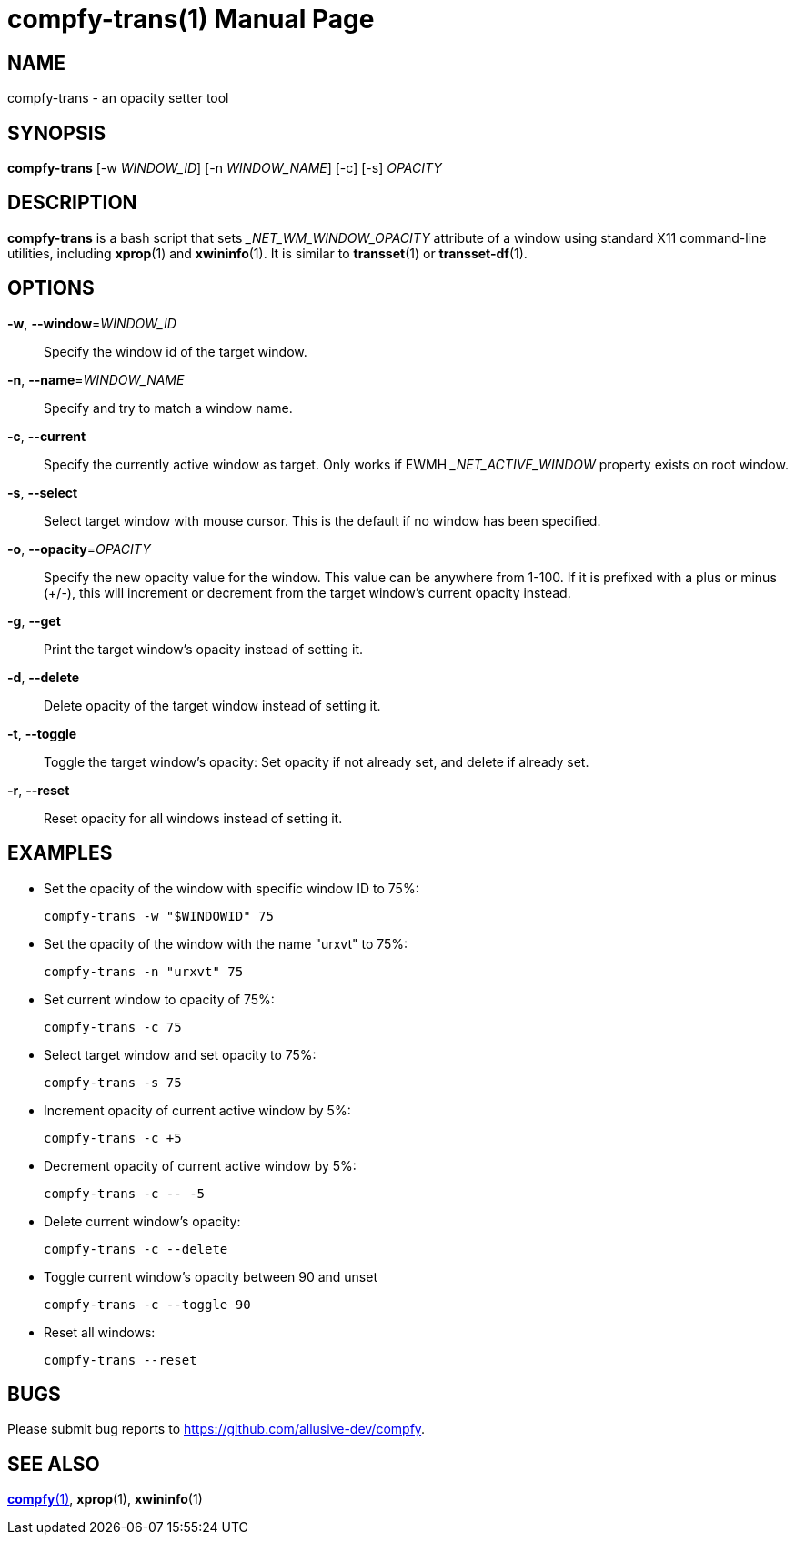 compfy-trans(1)
================
:doctype:     manpage
:man source:  compfy
:man version: {compfy-version}
:man manual:  User Commands

NAME
----
compfy-trans - an opacity setter tool

SYNOPSIS
--------

*compfy-trans* [-w 'WINDOW_ID'] [-n 'WINDOW_NAME'] [-c] [-s] 'OPACITY'

DESCRIPTION
-----------

*compfy-trans* is a bash script that sets '_NET_WM_WINDOW_OPACITY' attribute of a window using standard X11 command-line utilities, including *xprop*(1) and *xwininfo*(1). It is similar to *transset*(1) or *transset-df*(1).

OPTIONS
-------
*-w*, *--window*='WINDOW_ID'::
Specify the window id of the target window.

*-n*, *--name*='WINDOW_NAME'::
Specify and try to match a window name.

*-c*, *--current*::
Specify the currently active window as target. Only works if EWMH '_NET_ACTIVE_WINDOW' property exists on root window.

*-s*, *--select*::
Select target window with mouse cursor. This is the default if no window has been specified.

*-o*, *--opacity*='OPACITY'::
Specify the new opacity value for the window. This value can be anywhere from 1-100. If it is prefixed with a plus or minus (+/-), this will increment or decrement from the target window's current opacity instead.

*-g*, *--get*::
Print the target window's opacity instead of setting it.

*-d*, *--delete*::
Delete opacity of the target window instead of setting it.

*-t*, *--toggle*::
Toggle the target window's opacity: Set opacity if not already set, and delete if already set.

*-r*, *--reset*::
Reset opacity for all windows instead of setting it.

EXAMPLES
--------

* Set the opacity of the window with specific window ID to 75%:
+
------------
compfy-trans -w "$WINDOWID" 75
------------

* Set the opacity of the window with the name "urxvt" to 75%:
+
------------
compfy-trans -n "urxvt" 75
------------

* Set current window to opacity of 75%:
+
------------
compfy-trans -c 75
------------

* Select target window and set opacity to 75%:
+
------------
compfy-trans -s 75
------------

* Increment opacity of current active window by 5%:
+
------------
compfy-trans -c +5
------------

* Decrement opacity of current active window by 5%:
+
------------
compfy-trans -c -- -5
------------

* Delete current window's opacity:
+
------------
compfy-trans -c --delete
------------

* Toggle current window's opacity between 90 and unset
+
------------
compfy-trans -c --toggle 90
------------

* Reset all windows:
+
------------
compfy-trans --reset
------------

BUGS
----
Please submit bug reports to <https://github.com/allusive-dev/compfy>.

SEE ALSO
--------
link:compfy.1.html[*compfy*(1)], *xprop*(1), *xwininfo*(1)
